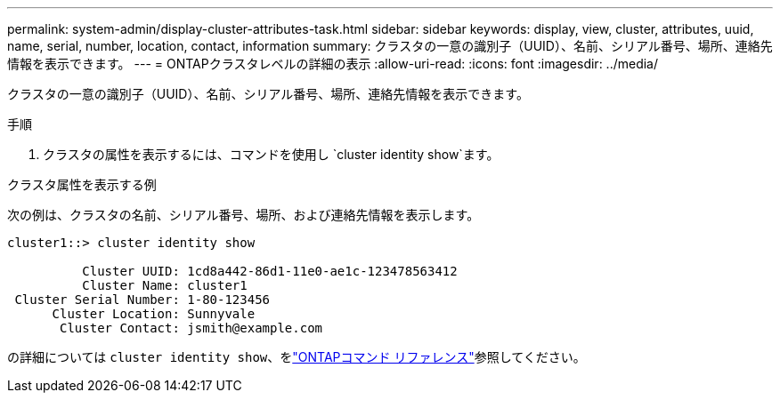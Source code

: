 ---
permalink: system-admin/display-cluster-attributes-task.html 
sidebar: sidebar 
keywords: display, view, cluster, attributes, uuid, name, serial, number, location, contact, information 
summary: クラスタの一意の識別子（UUID）、名前、シリアル番号、場所、連絡先情報を表示できます。 
---
= ONTAPクラスタレベルの詳細の表示
:allow-uri-read: 
:icons: font
:imagesdir: ../media/


[role="lead"]
クラスタの一意の識別子（UUID）、名前、シリアル番号、場所、連絡先情報を表示できます。

.手順
. クラスタの属性を表示するには、コマンドを使用し `cluster identity show`ます。


.クラスタ属性を表示する例
次の例は、クラスタの名前、シリアル番号、場所、および連絡先情報を表示します。

[listing]
----
cluster1::> cluster identity show

          Cluster UUID: 1cd8a442-86d1-11e0-ae1c-123478563412
          Cluster Name: cluster1
 Cluster Serial Number: 1-80-123456
      Cluster Location: Sunnyvale
       Cluster Contact: jsmith@example.com
----
の詳細については `cluster identity show`、をlink:https://docs.netapp.com/us-en/ontap-cli/cluster-identity-show.html["ONTAPコマンド リファレンス"^]参照してください。
